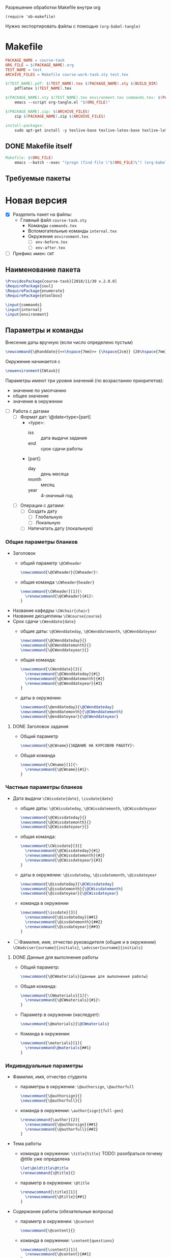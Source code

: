 Разрешение обработки Makefile внутри org

#+begin_src elisp
  (require 'ob-makefile)
#+end_src

Нужно экспортировать файлы с помощью src_elisp{(org-babel-tangle)}

* Makefile

#+begin_src makefile :tangle Makefile
  PACKAGE_NAME = course-task
  ORG_FILE = $(PACKAGE_NAME).org
  TEST_NAME = test
  ARCHIVE_FILES = Makefile course-work-task.sty test.tex

  $(TEST_NAME).pdf: $(TEST_NAME).tex $(PACKAGE_NAME).sty $(BUILD_DIR)
	  pdflatex $(TEST_NAME).tex

  $(PACKAGE_NAME).sty $(TEST_NAME).tex environment.tex commands.tex: $(PACKAGE_NAME).org $(BUILD_DIR)
	  emacs --script org-tangle.el "$(ORG_FILE)"

  $(PACKAGE_NAME).zip: $(ARCHIVE_FILES)
	  zip $(PACKAGE_NAME).zip $(ARCHIVE_FILES)

  install-packages:
	  sudo apt-get install -y texlive-base texlive-latex-base texlive-latex-extra texlive-fonts-recommended texlive-fonts-extra texlive-lang-cyrillic texlive-bibtex-extra
#+end_src

** DONE Makefile itself

#+begin_src makefile :tangle Makefile
  Makefile: $(ORG_FILE)
	  emacs --batch --exec "(progn (find-file \"$(ORG_FILE)\") (org-babel-tangle nil nil makefile))"
#+end_src



** Требуемые пакеты

* Новая версия
  :PROPERTIES:
  :header-args:latex: :tangle course-task.sty
  :END:

- [X] Разделить пакет на файлы:
  - Главный файл ~course-task.sty~
    - Команды ~commands.tex~
    - Вспомогательные команды ~internal.tex~
    - Окружение ~environment.tex~
      - [ ] ~env-before.tex~
      - [ ] ~env-after.tex~

- [ ] Префикс имен: ~CWT~

** Наименование пакета

#+BEGIN_SRC latex :tangle course-task.sty
  \ProvidesPackage{course-task}[2018/11/30 v.2.0.0]
  \RequirePackage{soul}
  \RequirePackage{enumerate}
  \RequirePackage{etoolbox}

  \input{commands}
  \input{internal}
  \input{environment}
#+END_SRC

** Параметры и команды

Внесение даты вручную (если число определено пустым)
#+BEGIN_SRC latex :tangle internal.tex
\newcommand{\@handdate}{<<\hspace{7mm}>> {\hspace{2cm}} {20\hspace{7mm}}~г.}
#+END_SRC

Окружение начинается с
#+BEGIN_SRC latex :tangle environment.tex
  \newenvironment{CWtask}{
#+END_SRC

Параметры имеют три уровня значений (по возрастанию приоритетов):
- значение по умолчанию
- общее значение
- значение в окружении


- [ ] Работа с датами
  - [ ] Формат дат: \@date<type>[part]
    - <type>:
      - iss :: дата выдачи задания
      - end :: срок сдачи работы
    - [part]:
      - day :: день месяца
      - month :: месяц
      - year :: 4-значный год
  - [ ] Операции с датами:
    - [ ] Создать дату
      - [ ] Глобальную
      - [ ] Локальную
    - [ ] Напечатать дату (локальную)

*** Общие параметры бланков
  - Заголовок
    - общий параметр ~\@CWheader~
      #+BEGIN_SRC latex :tangle commands.tex
        \newcommand{\@CWheader}{CWheader}%
      #+END_SRC
    - общая команда ~\CWheader{header}~
      #+BEGIN_SRC latex :tangle commands.tex
        \newcommand{\CWheader}[1]{%
          \renewcommand{\@CWheader}{#1}%
        }
      #+END_SRC
  - Название кафедры ~\CWchair{chair}~
  - Название дисциплины ~\CWcourse{course}~
  - Срок сдачи ~\CWenddate{date}~
    - общие даты: ~\@CWenddateday~, ~\@CWenddatemonth~,
      ~\@CWenddateyear~
      #+BEGIN_SRC latex :tangle commands.tex
        \newcommand{\@CWenddateday}{}
        \newcommand{\@CWenddatemonth}{}
        \newcommand{\@CWenddateyear}{}
      #+END_SRC
    - общая команда:
      #+BEGIN_SRC latex :tangle commands.tex
        \newcommand{\CWenddate}[3]{
          \renewcommand{\@CWenddateday}{#1}
          \renewcommand{\@CWenddatemonth}{#2}
          \renewcommand{\@CWenddateyear}{#3}
        }
      #+END_SRC
    - даты в окружении:
      #+BEGIN_SRC latex :tangle environment.tex
        \newcommand{\@enddateday}{\@CWenddateday}
        \newcommand{\@enddatemonth}{\@CWenddatemonth}
        \newcommand{\@enddateyear}{\@CWenddateyear}
      #+END_SRC

**** DONE Заголовок задания

- Общий параметр
  #+BEGIN_SRC latex :tangle commands.tex
    \newcommand{\@CWname}{ЗАДАНИЕ НА КУРСОВУЮ РАБОТУ}%
  #+END_SRC
- Общая команда
  #+BEGIN_SRC latex :tangle commands.tex
    \newcommand{\CWname}[1]{%
      \renewcommand{\@CWname}{#1}%
    }
  #+END_SRC

*** Частные параметры бланков
  - Дата выдачи ~\CWissdate{date}~, ~\issdate{date}~
    - общие даты: ~\@CWissdateday~, ~\@CWissdatemonth~,
      ~\@CWissdateyear~
      #+BEGIN_SRC latex :tangle commands.tex
        \newcommand{\@CWissdateday}{}
        \newcommand{\@CWissdatemonth}{}
        \newcommand{\@CWissdateyear}{}
      #+END_SRC
    - общая команда:
      #+BEGIN_SRC latex :tangle commands.tex
        \newcommand{\CWissdate}[3]{
          \renewcommand{\@CWissdateday}{#1}
          \renewcommand{\@CWissdatemonth}{#2}
          \renewcommand{\@CWissdateyear}{#3}
        }
      #+END_SRC
    - даты в окружении: ~\@issdateday~, ~\@issdatemonth~,
      ~\@issdateyear~
      #+BEGIN_SRC latex :tangle environment.tex
        \newcommand{\@issdateday}{\@CWissdateday}
        \newcommand{\@issdatemonth}{\@CWissdatemonth}
        \newcommand{\@issdateyear}{\@CWissdateyear}
      #+END_SRC
    - команда в окружении
      #+BEGIN_SRC latex :tangle environment.tex
        \newcommand{\issdate}[3]{
          \renewcommand{\@issdateday}{##1}
          \renewcommand{\@issdatemonth}{##2}
          \renewcommand{\@issdateyear}{##3}
        }
      #+END_SRC
  - [ ] Фамилия, имя, отчество руководителя (общие и в окружении) ~\CWadviser{surname}{initials}~, ~\adviser{surname}{initials}~

**** DONE Данные для выполнения работы

- Общий параметр:
  #+BEGIN_SRC latex :tangle commands.tex
    \newcommand{\@CWmaterials}{данные для выполнения работы}
  #+END_SRC
- Общая команда:
  #+BEGIN_SRC latex :tangle commands.tex
    \newcommand{\CWmaterials}[1]{%
      \renewcommand{\@CWmaterials}{#1}%
    }
  #+END_SRC
- Параметр в окружении (наследует):
  #+BEGIN_SRC latex :tangle environment.tex
    \newcommand{\@materials}{\@CWmaterials}
  #+END_SRC
- Команда в окружении:
  #+BEGIN_SRC latex :tangle environment.tex
    \newcommand{\materials}[1]{
      \renewcommand\@materials{##1}
    }
  #+END_SRC

*** Индивидуальные параметры
  - Фамилия, имя, отчество студента
    - параметры в окружении: ~\@authorsign~, ~\@authorfull~
      #+BEGIN_SRC latex :tangle environment.tex
        \newcommand{\@authorsign}{}
        \newcommand{\@authorfull}{}
      #+END_SRC
    - команда в окружении: ~\author{sign}{full-gen}~
      #+BEGIN_SRC latex :tangle environment.tex
        \renewcommand{\author}[2]{
          \renewcommand{\@authorsign}{##1}
          \renewcommand{\@authorfull}{##2}
        }
      #+END_SRC
  - Тема работы
    - команда в окружении: ~\title{title}~
      TODO: разобраться почему @title уже определена
      #+BEGIN_SRC latex :tangle environment.tex
        \let\@oldtitle\@title
        \renewcommand{\@title}{}
      #+END_SRC
    - параметр в окружении: ~\@title~
      #+BEGIN_SRC latex :tangle environment.tex
        \renewcommand{\title}[1]{
          \renewcommand{\@title}{##1}
        }
      #+END_SRC
  - Содержание работы (обязательные вопросы)
    - параметр в окружении: ~\@content~
      #+BEGIN_SRC latex :tangle environment.tex
        \newcommand{\@content}{}
      #+END_SRC
    - команда в окружении: ~\content{questions}~
      #+BEGIN_SRC latex :tangle environment.tex
        \newcommand{\content}[1]{
          \renewcommand{\@content}{##1}
        }
      #+END_SRC


** TODO Формирование бланка

*** Окружение пунктов задания

Пункты задания состоят из двух частей, причем вторая часть выводится
курсивом
#+BEGIN_SRC latex :tangle internal.tex
  \newenvironment{@points}{%
    \newcommand{\@point}[2]{%
      \item
        \noindent ##1 {\textsl{##2}} 
    }%
    \begin{enumerate}[1.]{%
    \setlength{\parsep}{0pt}%
    \setlength{\topsep}{0pt}%
    \setlength{\itemsep}{3mm plus 3mm minus 1mm}%
    \setlength{\labelsep}{0pt}%
    \setlength{\labelwidth}{0pt}%
    \setlength{\leftmargin}{0pt}%
    \setlength{\itemindent}{0pt}}}{%
    \end{enumerate}
  }
#+END_SRC

*** Закрытие скобок

#+BEGIN_SRC latex :tangle environment.tex
  }{
#+END_SRC

*** Заглавие документа

#+BEGIN_SRC latex :tangle environment.tex
    \begin{center}
      \small \@CWheader
    \end{center}

    % \begin{CourseWorkTaskListExplanation}[30mm]
    % \item{Кафедра:} \@CourseWorkTaskChairName
    % \item{Дисциплина:} \@CourseWorkTaskCourseName
    % \end{CourseWorkTaskListExplanation}
#+END_SRC

*** TODO Заголовок документа

- [ ] Отделить заголовок с возможностью задать новый

#+BEGIN_SRC latex :tangle environment.tex
    \begin{center}
      \@CWname \\
      \sl{\@authorfull}
    \end{center}
#+END_SRC

*** Основная часть

**** Начало пунктов

#+BEGIN_SRC latex :tangle environment.tex
    \begin{@points}
#+END_SRC

**** DONE Тема работы

#+BEGIN_SRC latex :tangle environment.tex
      \@point{Тема работы:}{<<\@title>>}
#+END_SRC

**** DONE Срок сдачи работы

#+BEGIN_SRC latex :tangle environment.tex
       \@point{Срок сдачи завершенной работы}{{<<\@enddateday>>} {\@enddatemonth} {\@enddateyear~г.}}
#+END_SRC

**** DONE Материалы для работы

#+BEGIN_SRC latex :tangle environment.tex
      \@point{Материалы для выполнения работы:}{\@materials}
#+END_SRC

**** DONE Содержание расчетно-пояснительной записки

#+BEGIN_SRC latex :tangle environment.tex
      \@point{Содержание расчетно-пояснительной записки:}{\@content}
#+END_SRC

**** DONE Дата выдачи задания

#+BEGIN_SRC latex :tangle environment.tex
       \@point{Задание выдано}{{<<\@issdateday>>} {\@issdatemonth} {\@issdateyear~г.}}
#+END_SRC

**** Конец пунктов

#+BEGIN_SRC latex :tangle environment.tex
    \end{@points}
#+END_SRC

*** DONE Поле подписей

#+begin_src latex :tangle environment.tex
  {\noindent
    \begin{center}
      \begin{tabular}{l c l}
	Руководитель & \underline{\hspace{3cm}} & И. О. Фамилия \\
	Студент & \underline{\hspace{3cm}} & \@authorsign \\
	%% Руководитель &  &  \@CourseWorkTaskAdviserNomShortpre \\
	%% Задание принял к исполнению & \underline{\hspace{3cm}} & \@CourseWorkTaskAuthorNomShortpre \\
      \end{tabular}
    \end{center}}
  % \vfil
  \newpage
#+end_src

*** Конец отображения окружения

#+begin_src latex :tangle environment.tex
  }
#+end_src

** Тестовый фрагмент

#+BEGIN_SRC latex :tangle test.tex
  \documentclass[russian,utf8,columnviii,nocolumnsxix]{eskdtext}
  \DeclareRobustCommand{\No}{\ifmmode{\nfss@text{\textnumero}}\else\textnumero\fi}

  \usepackage[T2A]{fontenc}
  \usepackage{etoolbox}
  \usepackage{geometry}

  \usepackage{course-task}

  \begin{document}

  \ESKDstyle{empty}
  \newgeometry{left=3cm, right=1.5cm, top=1cm, bottom=1cm}

  \begin{CWtask}
    \author{П. Автор}{Первый автор}
    \title{Все параметры по умолчанию}
    \content{Содержание работы №1}
  \end{CWtask}

  %%%%%%%%%%%%%%%%%%%%%%%%%%%%%%%%%%%%%%%%
  %% Common

  \CWheader{ФЕДЕРАЛЬНОЕ АГЕНТСТВО НАУЧНЫХ ОРГАНИЗАЦИЙ \\
  ФЕДЕРАЛЬНОЕ ГОСУДАРСТВЕННОЕ БЮДЖЕТНОЕ НАУЧНОЕ УЧРЕЖДЕНИЕ \\
  <<ФЕДЕРАЛЬНЫЙ НАУЧНЫЙ АГРОИНЖЕНЕРНЫЙ ЦЕНТР ВИМ>> \\
  (ФГБНУ ФНАЦ ВИМ)}
  \CWmaterials{общие материалы для работы: учебники, учебные пособия,
    научные книги и статьи по теме курсовой работы, материалы сети
    Интернет}
  \CWissdate{15}{февраля}{2018}
  \CWenddate{20}{мая}{2019}

  \begin{CWtask}
    \author{П. Автор}{Первый автор}
    \title{Тема работы №1}
    \materials{Материалы для работы №1}
    \content{Содержание работы №1}
  \end{CWtask}

  \begin{CWtask}
    \author{В. Автор}{Второй автор}
    \title{Тема работы №2}
    \content{1. Оценка рынка.  2. Оборудование, материалы и персонал для
      производства.  3. Технико-экономическая оценка продукции}
    \issdate{2}{февраля}{2001}
  \end{CWtask}

  \end{document}
#+END_SRC

